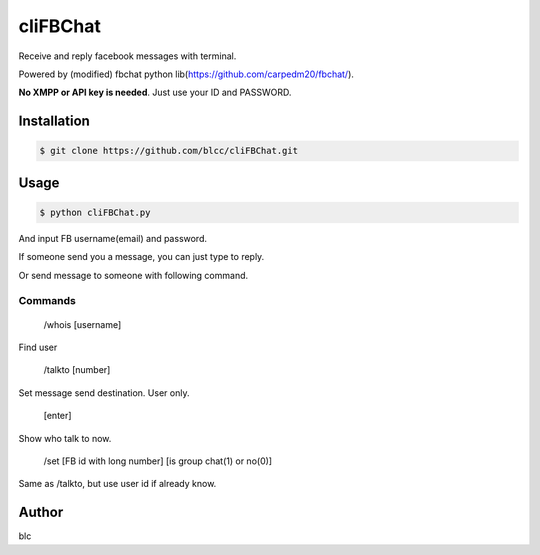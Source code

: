 ======
cliFBChat
======

Receive and reply facebook messages with terminal.

Powered by (modified) fbchat python lib(https://github.com/carpedm20/fbchat/).

**No XMPP or API key is needed**. Just use your ID and PASSWORD.


Installation
============

.. code-block:: console

    $ git clone https://github.com/blcc/cliFBChat.git

Usage
=======

.. code-block:: console

    $ python cliFBChat.py

And input FB username(email) and password.

If someone send you a message, you can just type to reply.

Or send message to someone with following command.

Commands
--------

    /whois [username]

Find user


    /talkto [number]

Set message send destination. User only.


    [enter]

Show who talk to now.


    /set [FB id with long number] [is group chat(1) or no(0)]

Same as /talkto, but use user id if already know.

Author
=======

blc

